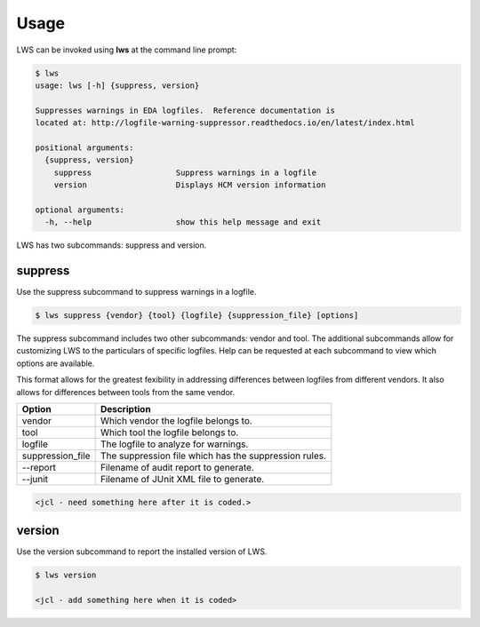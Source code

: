 Usage
=====

LWS can be invoked using **lws** at the command line prompt:

.. code-block:: bash

   $ lws
   usage: lws [-h] {suppress, version}

   Suppresses warnings in EDA logfiles.  Reference documentation is
   located at: http://logfile-warning-suppressor.readthedocs.io/en/latest/index.html

   positional arguments:
     {suppress, version}
       suppress                  Suppress warnings in a logfile
       version                   Displays HCM version information

   optional arguments:
     -h, --help                  show this help message and exit


LWS has two subcommands:  suppress and version.

suppress
--------

Use the suppress subcommand to suppress warnings in a logfile.

.. code-block:: bash

   $ lws suppress {vendor} {tool} {logfile} {suppression_file} [options]

The suppress subcommand includes two other subcommands:  vendor and tool.
The additional subcommands allow for customizing LWS to the particulars of specific logfiles.
Help can be requested at each subcommand to view which options are available.

This format allows for the greatest fexibility in addressing differences between logfiles from different vendors.
It also allows for differences between tools from the same vendor.

+-------------------------------+-------------------------------------------------+
| Option                        |  Description                                    |
+===============================+=================================================+
| vendor                        | Which vendor the logfile belongs to.            |
+-------------------------------+-------------------------------------------------+
| tool                          | Which tool the logfile belongs to.              |
+-------------------------------+-------------------------------------------------+
| logfile                       | The logfile to analyze for warnings.            |
+-------------------------------+-------------------------------------------------+
| suppression_file              | The suppression file which has the suppression  |
|                               | rules.                                          |
+-------------------------------+-------------------------------------------------+
| --report                      | Filename of audit report to generate.           |
+-------------------------------+-------------------------------------------------+
| --junit                       | Filename of JUnit XML file to generate.         |
+-------------------------------+-------------------------------------------------+

.. code-block:: bash

   <jcl - need something here after it is coded.>

version
-------

Use the version subcommand to report the installed version of LWS.

.. code-block:: bash

   $ lws version

   <jcl - add something here when it is coded>

